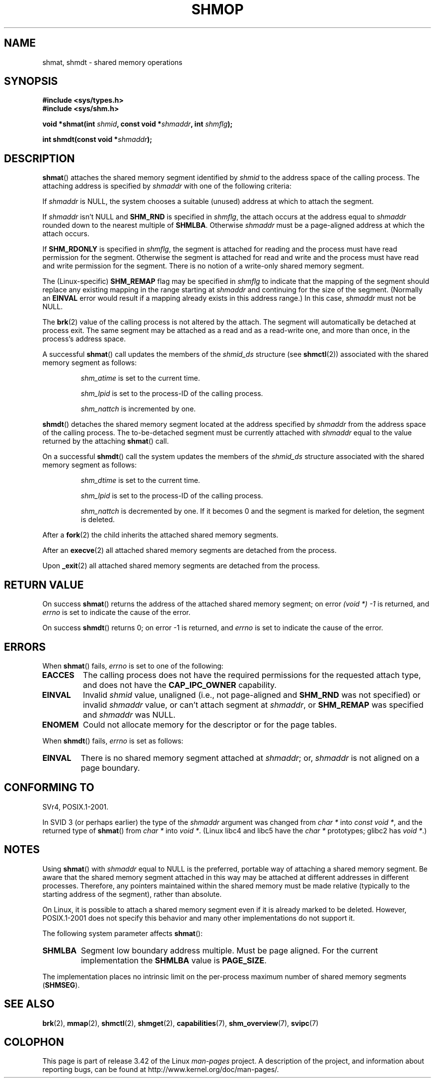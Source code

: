 .\" Copyright 1993 Giorgio Ciucci (giorgio@crcc.it)
.\"
.\" Permission is granted to make and distribute verbatim copies of this
.\" manual provided the copyright notice and this permission notice are
.\" preserved on all copies.
.\"
.\" Permission is granted to copy and distribute modified versions of this
.\" manual under the conditions for verbatim copying, provided that the
.\" entire resulting derived work is distributed under the terms of a
.\" permission notice identical to this one.
.\"
.\" Since the Linux kernel and libraries are constantly changing, this
.\" manual page may be incorrect or out-of-date.  The author(s) assume no
.\" responsibility for errors or omissions, or for damages resulting from
.\" the use of the information contained herein.  The author(s) may not
.\" have taken the same level of care in the production of this manual,
.\" which is licensed free of charge, as they might when working
.\" professionally.
.\"
.\" Formatted or processed versions of this manual, if unaccompanied by
.\" the source, must acknowledge the copyright and authors of this work.
.\"
.\" Modified Sun Nov 28 17:06:19 1993, Rik Faith (faith@cs.unc.edu)
.\"          with material from Luigi P. Bai (lpb@softint.com)
.\" Portions Copyright 1993 Luigi P. Bai
.\" Modified Tue Oct 22 22:04:23 1996 by Eric S. Raymond <esr@thyrsus.com>
.\" Modified, 5 Jan 2002, Michael Kerrisk <mtk.manpages@gmail.com>
.\" Modified, 19 Sep 2002, Michael Kerrisk <mtk.manpages@gmail.com>
.\"	Added SHM_REMAP flag description
.\" Modified, 27 May 2004, Michael Kerrisk <mtk.manpages@gmail.com>
.\"     Added notes on capability requirements
.\" Modified, 11 Nov 2004, Michael Kerrisk <mtk.manpages@gmail.com>
.\"	Language and formatting clean-ups
.\"	Changed wording and placement of sentence regarding attachment
.\"		of segments marked for destruction
.\"
.\" FIXME . Add an example program to this page.
.\" FIXME Linux 2.6.9 added SHM_EXEC, which should be documented
.TH SHMOP 2 2008-06-03 "Linux" "Linux Programmer's Manual"
.SH NAME
shmat, shmdt \- shared memory operations
.SH SYNOPSIS
.nf
.B #include <sys/types.h>
.B #include <sys/shm.h>

.BI "void *shmat(int " shmid ", const void *" shmaddr ", int " shmflg );

.BI "int shmdt(const void *" shmaddr );
.fi
.SH DESCRIPTION
.BR shmat ()
attaches the shared memory segment identified by
.I shmid
to the address space of the calling process.
The attaching address is specified by
.I shmaddr
with one of the following criteria:
.LP
If
.I shmaddr
is NULL,
the system chooses a suitable (unused) address at which to attach
the segment.
.LP
If
.I shmaddr
isn't NULL
and
.B SHM_RND
is specified in
.IR shmflg ,
the attach occurs at the address equal to
.I shmaddr
rounded down to the nearest multiple of
.BR SHMLBA .
Otherwise
.I shmaddr
must be a page-aligned address at which the attach occurs.
.PP
If
.B SHM_RDONLY
is specified in
.IR shmflg ,
the segment is attached for reading and the process must have
read permission for the segment.
Otherwise the segment is attached for read and write
and the process must have read and write permission for the segment.
There is no notion of a write-only shared memory segment.
.PP
The (Linux-specific)
.B SHM_REMAP
flag may be specified in
.I shmflg
to indicate that the mapping of the segment should replace
any existing mapping in the range starting at
.I shmaddr
and continuing for the size of the segment.
(Normally an
.B EINVAL
error would result if a mapping already exists in this address range.)
In this case,
.I shmaddr
must not be NULL.
.PP
The
.BR brk (2)
value of the calling process is not altered by the attach.
The segment will automatically be detached at process exit.
The same segment may be attached as a read and as a read-write
one, and more than once, in the process's address space.
.PP
A successful
.BR shmat ()
call updates the members of the
.I shmid_ds
structure (see
.BR shmctl (2))
associated with the shared memory segment as follows:
.IP
.I shm_atime
is set to the current time.
.IP
.I shm_lpid
is set to the process-ID of the calling process.
.IP
.I shm_nattch
is incremented by one.
.PP
.BR shmdt ()
detaches the shared memory segment located at the address specified by
.I shmaddr
from the address space of the calling process.
The to-be-detached segment must be currently
attached with
.I shmaddr
equal to the value returned by the attaching
.BR shmat ()
call.
.PP
On a successful
.BR shmdt ()
call the system updates the members of the
.I shmid_ds
structure associated with the shared memory segment as follows:
.IP
.I shm_dtime
is set to the current time.
.IP
.I shm_lpid
is set to the process-ID of the calling process.
.IP
.I shm_nattch
is decremented by one.
If it becomes 0 and the segment is marked for deletion,
the segment is deleted.
.PP
After a
.BR fork (2)
the child inherits the attached shared memory segments.

After an
.BR execve (2)
all attached shared memory segments are detached from the process.

Upon
.BR _exit (2)
all attached shared memory segments are detached from the process.
.SH "RETURN VALUE"
On success
.BR shmat ()
returns the address of the attached shared memory segment; on error
.I (void\ *)\ \-1
is returned, and
.I errno
is set to indicate the cause of the error.

On success
.BR shmdt ()
returns 0; on error \-1 is returned, and
.I errno
is set to indicate the cause of the error.
.SH ERRORS
When
.BR shmat ()
fails,
.I errno
is set to one of the following:
.TP
.B EACCES
The calling process does not have the required permissions for
the requested attach type, and does not have the
.B CAP_IPC_OWNER
capability.
.TP
.B EINVAL
Invalid
.I shmid
value, unaligned (i.e., not page-aligned and \fBSHM_RND\fP was not
specified) or invalid
.I shmaddr
value, or can't attach segment at
.IR shmaddr ,
or
.B SHM_REMAP
was specified and
.I shmaddr
was NULL.
.TP
.B ENOMEM
Could not allocate memory for the descriptor or for the page tables.
.PP
When
.BR shmdt ()
fails,
.I errno
is set as follows:
.TP
.B EINVAL
There is no shared memory segment attached at
.IR shmaddr ;
or,
.\" The following since 2.6.17-rc1:
.I shmaddr
is not aligned on a page boundary.
.SH "CONFORMING TO"
SVr4, POSIX.1-2001.
.\" SVr4 documents an additional error condition EMFILE.

In SVID 3 (or perhaps earlier)
the type of the \fIshmaddr\fP argument was changed from
.I "char *"
into
.IR "const void *" ,
and the returned type of
.BR shmat ()
from
.I "char *"
into
.IR "void *" .
(Linux libc4 and libc5 have the
.I "char *"
prototypes; glibc2 has
.IR "void *" .)
.SH NOTES
Using
.BR shmat ()
with
.I shmaddr
equal to NULL
is the preferred, portable way of attaching a shared memory segment.
Be aware that the shared memory segment attached in this way
may be attached at different addresses in different processes.
Therefore, any pointers maintained within the shared memory must be
made relative (typically to the starting address of the segment),
rather than absolute.
.PP
On Linux, it is possible to attach a shared memory segment even if it
is already marked to be deleted.
However, POSIX.1-2001 does not specify this behavior and
many other implementations do not support it.
.LP
The following system parameter affects
.BR shmat ():
.TP
.\" FIXME A good explanation of the rationale for the existence
.\" of SHMLBA would be useful here
.B SHMLBA
Segment low boundary address multiple.
Must be page aligned.
For the current implementation the
.B SHMLBA
value is
.BR PAGE_SIZE .
.\" FIXME That last sentence isn't true for all Linux
.\" architectures (i.e., SHMLBA != PAGE_SIZE for some architectures)
.\" -- MTK, Nov 04
.PP
The implementation places no intrinsic limit on the per-process maximum
number of shared memory segments
.RB ( SHMSEG ).
.SH "SEE ALSO"
.BR brk (2),
.BR mmap (2),
.BR shmctl (2),
.BR shmget (2),
.BR capabilities (7),
.BR shm_overview (7),
.BR svipc (7)
.SH COLOPHON
This page is part of release 3.42 of the Linux
.I man-pages
project.
A description of the project,
and information about reporting bugs,
can be found at
http://www.kernel.org/doc/man-pages/.
